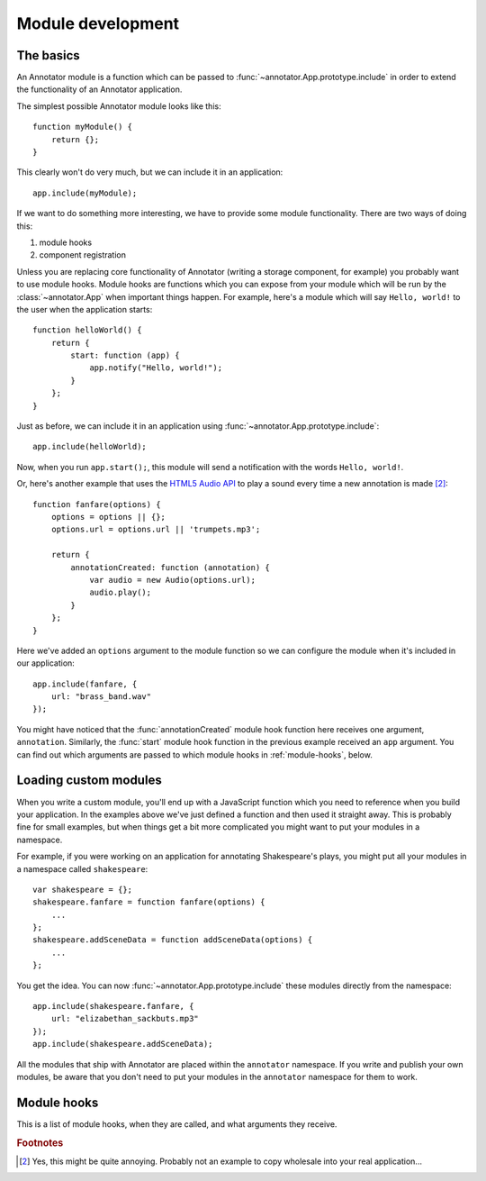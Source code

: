Module development
==================

The basics
----------

An Annotator module is a function which can be passed to
:func:`~annotator.App.prototype.include` in order to extend the functionality of
an Annotator application.

The simplest possible Annotator module looks like this::

    function myModule() {
        return {};
    }

This clearly won't do very much, but we can include it in an application::

    app.include(myModule);

If we want to do something more interesting, we have to provide some module
functionality. There are two ways of doing this:

1. module hooks
2. component registration

Unless you are replacing core functionality of Annotator (writing a storage
component, for example) you probably want to use module hooks. Module hooks are
functions which you can expose from your module which will be run by the
:class:`~annotator.App` when important things happen. For example, here's a
module which will say ``Hello, world!`` to the user when the application
starts::

    function helloWorld() {
        return {
            start: function (app) {
                app.notify("Hello, world!");
            }
        };
    }

Just as before, we can include it in an application using
:func:`~annotator.App.prototype.include`::

    app.include(helloWorld);

Now, when you run ``app.start();``, this module will send a notification with
the words ``Hello, world!``.

Or, here's another example that uses the `HTML5 Audio API`_ to play a sound
every time a new annotation is made [#1]_::

    function fanfare(options) {
        options = options || {};
        options.url = options.url || 'trumpets.mp3';

        return {
            annotationCreated: function (annotation) {
                var audio = new Audio(options.url);
                audio.play();
            }
        };
    }

Here we've added an ``options`` argument to the module function so we can
configure the module when it's included in our application::

    app.include(fanfare, {
        url: "brass_band.wav"
    });

You might have noticed that the :func:`annotationCreated` module hook function
here receives one argument, ``annotation``. Similarly, the :func:`start` module
hook function in the previous example received an ``app`` argument. You can find
out which arguments are passed to which module hooks in :ref:`module-hooks`,
below.

.. _HTML5 Audio API: https://developer.mozilla.org/en-US/docs/Web/API/Web_Audio_API


Loading custom modules
----------------------

When you write a custom module, you'll end up with a JavaScript function which
you need to reference when you build your application. In the examples above
we've just defined a function and then used it straight away. This is probably
fine for small examples, but when things get a bit more complicated you might
want to put your modules in a namespace.

For example, if you were working on an application for annotating Shakespeare's
plays, you might put all your modules in a namespace called ``shakespeare``::

    var shakespeare = {};
    shakespeare.fanfare = function fanfare(options) {
        ...
    };
    shakespeare.addSceneData = function addSceneData(options) {
        ...
    };

You get the idea. You can now :func:`~annotator.App.prototype.include` these
modules directly from the namespace::

    app.include(shakespeare.fanfare, {
        url: "elizabethan_sackbuts.mp3"
    });
    app.include(shakespeare.addSceneData);

All the modules that ship with Annotator are placed within the ``annotator``
namespace. If you write and publish your own modules, be aware that you don't
need to put your modules in the ``annotator`` namespace for them to work.


.. _module-hooks:

Module hooks
------------

This is a list of module hooks, when they are called, and what arguments they
receive.


.. function:: configure(registry)

   Called when the plugin is included. If you are going to register components
   with the registry, you should do so in the `configure` module hook.

   :param Registry registry: The application registry.


.. function:: start(app)

   Called when :func:`~annotator.App.prototype.start` is called.

   :param App app: The configured application.


.. function:: destroy()

   Called when :func:`~annotator.App.prototype.destroy` is called. If your
   module needs to do any cleanup, such as unbind events or disposing of
   elements injected into the DOM, it should do so in the `destroy` hook.


.. function:: annotationsLoaded(annotations)

   Called with annotations retrieved from storage using
   :func:`~annotator.storage.StorageAdapter.load`.

   :param Array[Object] annotations: The annotation objects loaded.


.. function:: beforeAnnotationCreated(annotation)

   Called immediately before an annotation is created. Use if you need to modify
   the annotation before it is saved.

   :param Object annotation: The annotation object.


.. function:: annotationCreated(annotation)

   Called when a new annotation has been created.

   :param Object annotation: The annotation object.


.. function:: beforeAnnotationUpdated(annotation)

   Called immediately before an annotation is updated. Use if you need to modify
   the annotation before it is saved.

   :param Object annotation: The annotation object.


.. function:: annotationUpdated(annotation)

   Called when an annotation has been updated.

   :param Object annotation: The annotation object.


.. function:: beforeAnnotationDeleted(annotation)

   Called immediately before an annotation is deleted. Use if you need to
   conditionally cancel deletion, for example.

   :param Object annotation: The annotation object.


.. function:: annotationDeleted(annotation)

   Called when an annotation has been deleted.

   :param Object annotation: The annotation object.


.. rubric:: Footnotes

.. [#1] Yes, this might be quite annoying. Probably not an example to copy
        wholesale into your real application...

